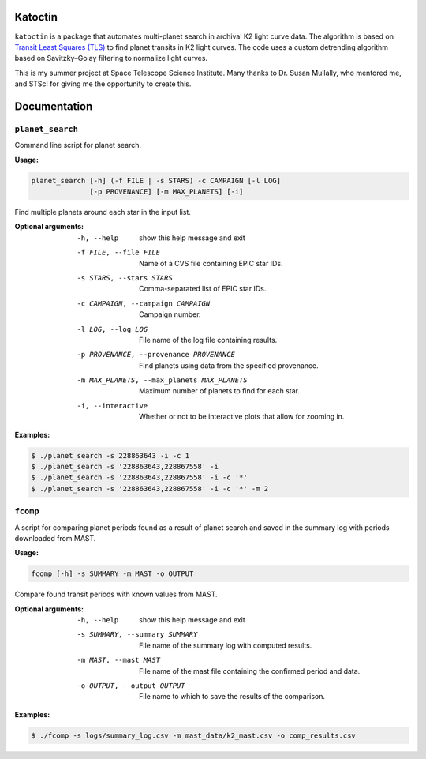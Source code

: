 .. image:: https://img.shields.io/badge/License-MIT-blue.svg
   :target: https://github.com/daria-cara/Katoctin/blob/master/LICENSE.txt
   :alt: MIT license

.. image:: https://img.shields.io/badge/Contributor%20Covenant-v1.4%20adopted-ff69b4.svg
   :target: CODE_OF_CONDUCT.md
   :alt: Contributor Covenant

.. image:: https://img.shields.io/badge/python-3.5%20%203.6%20%203.7-blue.svg
   :alt: Python version support


Katoctin
========

``katoctin`` is a package that automates multi-planet search in archival
K2 light curve data. The algorithm is based on
`Transit Least Squares (TLS) <https://github.com/hippke/tls>`_
to find planet transits in K2 light curves. The code uses a custom detrending
algorithm based on Savitzky–Golay filtering to normalize light curves.

This is my summer project at Space Telescope Science Institute. Many
thanks to Dr. Susan Mullally, who mentored me, and STScI for giving me the
opportunity to create this.


Documentation
=============

``planet_search``
-----------------

Command line script for planet search.

:Usage:

.. code-block:: bash

  planet_search [-h] (-f FILE | -s STARS) -c CAMPAIGN [-l LOG]
                [-p PROVENANCE] [-m MAX_PLANETS] [-i]

Find multiple planets around each star in the input list.

:Optional arguments:
  -h, --help            show this help message and exit
  -f FILE, --file FILE  Name of a CVS file containing EPIC star IDs.
  -s STARS, --stars STARS
                        Comma-separated list of EPIC star IDs.
  -c CAMPAIGN, --campaign CAMPAIGN
                        Campaign number.
  -l LOG, --log LOG     File name of the log file containing results.
  -p PROVENANCE, --provenance PROVENANCE
                        Find planets using data from the specified provenance.
  -m MAX_PLANETS, --max_planets MAX_PLANETS
                        Maximum number of planets to find for each star.
  -i, --interactive     Whether or not to be interactive plots that allow for
                        zooming in.

:Examples:

.. code-block:: bash

    $ ./planet_search -s 228863643 -i -c 1
    $ ./planet_search -s '228863643,228867558' -i
    $ ./planet_search -s '228863643,228867558' -i -c '*'
    $ ./planet_search -s '228863643,228867558' -i -c '*' -m 2


``fcomp``
---------

A script for comparing planet periods found as a result of planet search
and saved in the summary log with periods downloaded from MAST.

:Usage:

.. code-block:: bash

  fcomp [-h] -s SUMMARY -m MAST -o OUTPUT

Compare found transit periods with known values from MAST.

:Optional arguments:

  -h, --help            show this help message and exit
  -s SUMMARY, --summary SUMMARY
                        File name of the summary log with computed results.
  -m MAST, --mast MAST  File name of the mast file containing the confirmed
                        period and data.
  -o OUTPUT, --output OUTPUT
                        File name to which to save the results of the
                        comparison.

:Examples:

.. code-block:: bash

    $ ./fcomp -s logs/summary_log.csv -m mast_data/k2_mast.csv -o comp_results.csv
